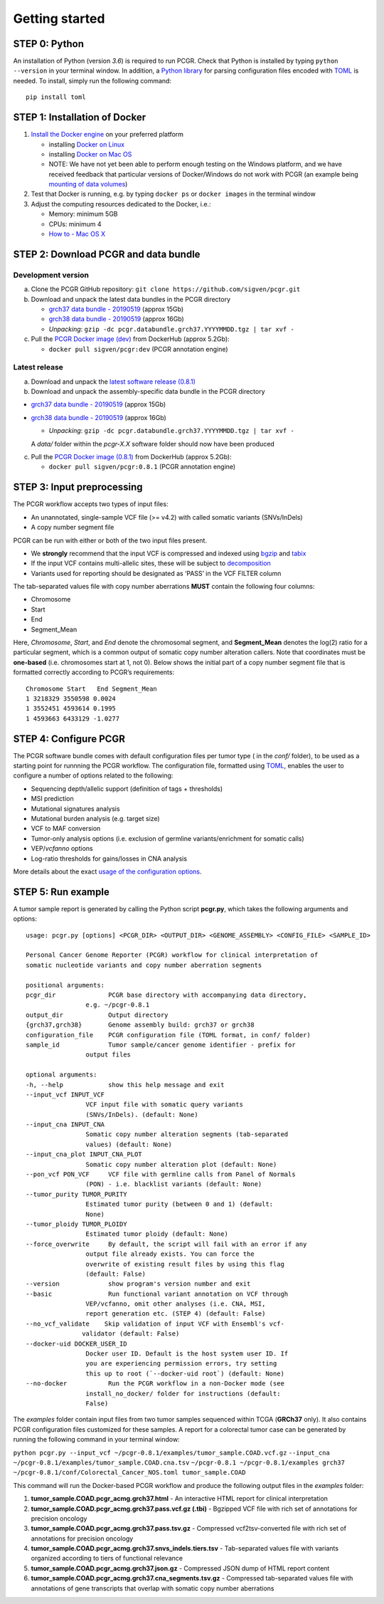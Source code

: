 Getting started
---------------

STEP 0: Python
~~~~~~~~~~~~~~

An installation of Python (version *3.6*) is required to run PCGR. Check
that Python is installed by typing ``python --version`` in your terminal
window. In addition, a `Python library <https://github.com/uiri/toml>`__
for parsing configuration files encoded with
`TOML <https://github.com/toml-lang/toml>`__ is needed. To install,
simply run the following command:

::

   pip install toml

STEP 1: Installation of Docker
~~~~~~~~~~~~~~~~~~~~~~~~~~~~~~

1. `Install the Docker
   engine <https://docs.docker.com/engine/installation/>`__ on your
   preferred platform

   -  installing `Docker on
      Linux <https://docs.docker.com/engine/installation/linux/>`__
   -  installing `Docker on Mac
      OS <https://docs.docker.com/engine/installation/mac/>`__
   -  NOTE: We have not yet been able to perform enough testing on the
      Windows platform, and we have received feedback that particular
      versions of Docker/Windows do not work with PCGR (an example being
      `mounting of data
      volumes <https://github.com/docker/toolbox/issues/607>`__)

2. Test that Docker is running, e.g. by typing ``docker ps`` or
   ``docker images`` in the terminal window
3. Adjust the computing resources dedicated to the Docker, i.e.:

   -  Memory: minimum 5GB
   -  CPUs: minimum 4
   -  `How to - Mac OS
      X <https://docs.docker.com/docker-for-mac/#advanced>`__

STEP 2: Download PCGR and data bundle
~~~~~~~~~~~~~~~~~~~~~~~~~~~~~~~~~~~~~

Development version
^^^^^^^^^^^^^^^^^^^

a. Clone the PCGR GitHub repository:
   ``git clone https://github.com/sigven/pcgr.git``
b. Download and unpack the latest data bundles in the PCGR directory

   -  `grch37 data bundle -
      20190519 <https://drive.google.com/open?id=1vIESS8NxiITUnrqZoWOdNk1YsklH8f1C>`__
      (approx 15Gb)
   -  `grch38 data bundle -
      20190519 <https://drive.google.com/open?id=1eoMgc2AzK1w1jrX2LSLEas4YJPiQJx1B>`__
      (approx 16Gb)
   -  *Unpacking*:
      ``gzip -dc pcgr.databundle.grch37.YYYYMMDD.tgz | tar xvf -``

c. Pull the `PCGR Docker image
   (dev) <https://hub.docker.com/r/sigven/pcgr/>`__ from DockerHub
   (approx 5.2Gb):

   -  ``docker pull sigven/pcgr:dev`` (PCGR annotation engine)

Latest release
^^^^^^^^^^^^^^

a. Download and unpack the `latest software release
   (0.8.1) <https://github.com/sigven/pcgr/releases/tag/v0.8.1>`__
b. Download and unpack the assembly-specific data bundle in the PCGR
   directory

-  `grch37 data bundle -
   20190519 <https://drive.google.com/open?id=1vIESS8NxiITUnrqZoWOdNk1YsklH8f1C>`__
   (approx 15Gb)
-  `grch38 data bundle -
   20190519 <https://drive.google.com/open?id=1eoMgc2AzK1w1jrX2LSLEas4YJPiQJx1B>`__
   (approx 16Gb)

   -  *Unpacking*:
      ``gzip -dc pcgr.databundle.grch37.YYYYMMDD.tgz | tar xvf -``

   A *data/* folder within the *pcgr-X.X* software folder should now
   have been produced

c. Pull the `PCGR Docker image
   (0.8.1) <https://hub.docker.com/r/sigven/pcgr/>`__ from DockerHub
   (approx 5.2Gb):

   -  ``docker pull sigven/pcgr:0.8.1`` (PCGR annotation engine)

STEP 3: Input preprocessing
~~~~~~~~~~~~~~~~~~~~~~~~~~~

The PCGR workflow accepts two types of input files:

-  An unannotated, single-sample VCF file (>= v4.2) with called somatic
   variants (SNVs/InDels)
-  A copy number segment file

PCGR can be run with either or both of the two input files present.

-  We **strongly** recommend that the input VCF is compressed and
   indexed using `bgzip <http://www.htslib.org/doc/tabix.html>`__ and
   `tabix <http://www.htslib.org/doc/tabix.html>`__
-  If the input VCF contains multi-allelic sites, these will be subject
   to `decomposition <http://genome.sph.umich.edu/wiki/Vt#Decompose>`__
-  Variants used for reporting should be designated as ‘PASS’ in the VCF
   FILTER column

The tab-separated values file with copy number aberrations **MUST**
contain the following four columns:

-  Chromosome
-  Start
-  End
-  Segment_Mean

Here, *Chromosome*, *Start*, and *End* denote the chromosomal segment,
and **Segment_Mean** denotes the log(2) ratio for a particular segment,
which is a common output of somatic copy number alteration callers. Note
that coordinates must be **one-based** (i.e. chromosomes start at 1, not
0). Below shows the initial part of a copy number segment file that is
formatted correctly according to PCGR’s requirements:

::

    Chromosome Start   End Segment_Mean
    1 3218329 3550598 0.0024
    1 3552451 4593614 0.1995
    1 4593663 6433129 -1.0277

STEP 4: Configure PCGR
~~~~~~~~~~~~~~~~~~~~~~

The PCGR software bundle comes with default configuration files per
tumor type ( in the *conf/* folder), to be used as a starting point for
runnning the PCGR workflow. The configuration file, formatted using
`TOML <https://github.com/toml-lang/toml>`__, enables the user to
configure a number of options related to the following:

-  Sequencing depth/allelic support (definition of tags + thresholds)
-  MSI prediction
-  Mutational signatures analysis
-  Mutational burden analysis (e.g. target size)
-  VCF to MAF conversion
-  Tumor-only analysis options (i.e. exclusion of germline
   variants/enrichment for somatic calls)
-  VEP/\ *vcfanno* options
-  Log-ratio thresholds for gains/losses in CNA analysis

More details about the exact `usage of the configuration
options <http://pcgr.readthedocs.io/en/latest/input.html#pcgr-configuration-file>`__.

STEP 5: Run example
~~~~~~~~~~~~~~~~~~~

A tumor sample report is generated by calling the Python script
**pcgr.py**, which takes the following arguments and options:

::

       usage: pcgr.py [options] <PCGR_DIR> <OUTPUT_DIR> <GENOME_ASSEMBLY> <CONFIG_FILE> <SAMPLE_ID>

       Personal Cancer Genome Reporter (PCGR) workflow for clinical interpretation of
       somatic nucleotide variants and copy number aberration segments

       positional arguments:
       pcgr_dir              PCGR base directory with accompanying data directory,
                       e.g. ~/pcgr-0.8.1
       output_dir            Output directory
       {grch37,grch38}       Genome assembly build: grch37 or grch38
       configuration_file    PCGR configuration file (TOML format, in conf/ folder)
       sample_id             Tumor sample/cancer genome identifier - prefix for
                       output files

       optional arguments:
       -h, --help            show this help message and exit
       --input_vcf INPUT_VCF
                       VCF input file with somatic query variants
                       (SNVs/InDels). (default: None)
       --input_cna INPUT_CNA
                       Somatic copy number alteration segments (tab-separated
                       values) (default: None)
       --input_cna_plot INPUT_CNA_PLOT
                       Somatic copy number alteration plot (default: None)
       --pon_vcf PON_VCF     VCF file with germline calls from Panel of Normals
                       (PON) - i.e. blacklist variants (default: None)
       --tumor_purity TUMOR_PURITY
                       Estimated tumor purity (between 0 and 1) (default:
                       None)
       --tumor_ploidy TUMOR_PLOIDY
                       Estimated tumor ploidy (default: None)
       --force_overwrite     By default, the script will fail with an error if any
                       output file already exists. You can force the
                       overwrite of existing result files by using this flag
                       (default: False)
       --version             show program's version number and exit
       --basic               Run functional variant annotation on VCF through
                       VEP/vcfanno, omit other analyses (i.e. CNA, MSI,
                       report generation etc. (STEP 4) (default: False)
       --no_vcf_validate    Skip validation of input VCF with Ensembl's vcf-
                      validator (default: False)
       --docker-uid DOCKER_USER_ID
                       Docker user ID. Default is the host system user ID. If
                       you are experiencing permission errors, try setting
                       this up to root (`--docker-uid root`) (default: None)
       --no-docker           Run the PCGR workflow in a non-Docker mode (see
                       install_no_docker/ folder for instructions (default:
                       False)

The *examples* folder contain input files from two tumor samples
sequenced within TCGA (**GRCh37** only). It also contains PCGR
configuration files customized for these samples. A report for a
colorectal tumor case can be generated by running the following command
in your terminal window:

``python pcgr.py --input_vcf ~/pcgr-0.8.1/examples/tumor_sample.COAD.vcf.gz``
``--input_cna ~/pcgr-0.8.1/examples/tumor_sample.COAD.cna.tsv``
``~/pcgr-0.8.1 ~/pcgr-0.8.1/examples grch37 ~/pcgr-0.8.1/conf/Colorectal_Cancer_NOS.toml tumor_sample.COAD``

This command will run the Docker-based PCGR workflow and produce the
following output files in the *examples* folder:

1. **tumor_sample.COAD.pcgr_acmg.grch37.html** - An interactive HTML
   report for clinical interpretation
2. **tumor_sample.COAD.pcgr_acmg.grch37.pass.vcf.gz (.tbi)** - Bgzipped
   VCF file with rich set of annotations for precision oncology
3. **tumor_sample.COAD.pcgr_acmg.grch37.pass.tsv.gz** - Compressed
   vcf2tsv-converted file with rich set of annotations for precision
   oncology
4. **tumor_sample.COAD.pcgr_acmg.grch37.snvs_indels.tiers.tsv** -
   Tab-separated values file with variants organized according to tiers
   of functional relevance
5. **tumor_sample.COAD.pcgr_acmg.grch37.json.gz** - Compressed JSON dump
   of HTML report content
6. **tumor_sample.COAD.pcgr_acmg.grch37.cna_segments.tsv.gz** -
   Compressed tab-separated values file with annotations of gene
   transcripts that overlap with somatic copy number aberrations
